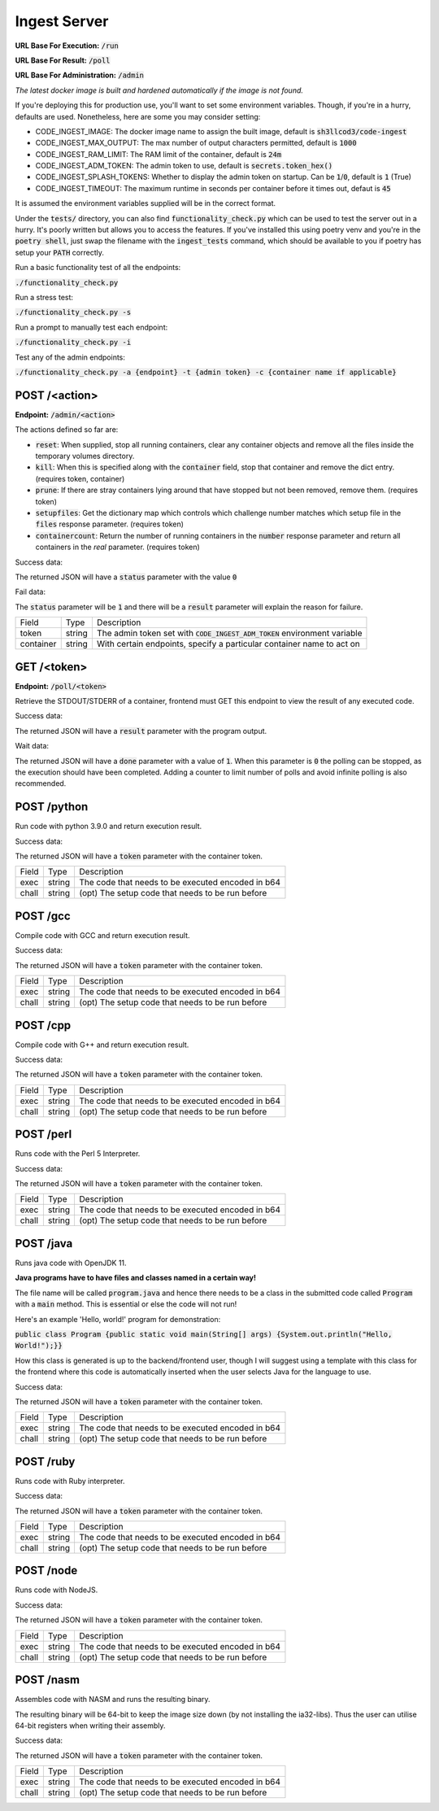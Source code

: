 ===============================================================================
                               Ingest Server
===============================================================================

**URL Base For Execution:** :code:`/run`

**URL Base For Result:** :code:`/poll`

**URL Base For Administration:** :code:`/admin`

*The latest docker image is built and hardened automatically if the image is not found.*

If you're deploying this for production use, you'll want to set some environment
variables.
Though, if you're in a hurry, defaults are used. Nonetheless, here are some you may consider setting:

* CODE_INGEST_IMAGE: The docker image name to assign the built image, default is :code:`sh3llcod3/code-ingest`
* CODE_INGEST_MAX_OUTPUT: The max number of output characters permitted, default is :code:`1000`
* CODE_INGEST_RAM_LIMIT: The RAM limit of the container, default is :code:`24m`
* CODE_INGEST_ADM_TOKEN: The admin token to use, default is :code:`secrets.token_hex()`
* CODE_INGEST_SPLASH_TOKENS: Whether to display the admin token on startup. Can be :code:`1`/:code:`0`,
  default is :code:`1` (True)
* CODE_INGEST_TIMEOUT: The maximum runtime in seconds per container before it times out, defaut is :code:`45`

It is assumed the environment variables supplied will be in the correct format.

Under the :code:`tests/` directory, you can also find :code:`functionality_check.py` which can be used to test
the server out in a hurry. It's poorly written but allows you to access the features. If you've
installed this using poetry venv and you're in the :code:`poetry shell`, just swap the filename with the :code:`ingest_tests`
command, which should be available to you if poetry has setup your :code:`PATH` correctly.

Run a basic functionality test of all the endpoints:

:code:`./functionality_check.py`

Run a stress test:

:code:`./functionality_check.py -s`

Run a prompt to manually test each endpoint:

:code:`./functionality_check.py -i`

Test any of the admin endpoints:

:code:`./functionality_check.py -a {endpoint} -t {admin token} -c {container name if applicable}`

******************************************************************************
                                   POST /<action>
******************************************************************************

**Endpoint:** :code:`/admin/<action>`

The actions defined so far are:

* :code:`reset`: When supplied, stop all running containers, clear any container objects and
  remove all the files inside the temporary volumes directory.

* :code:`kill`: When this is specified along with the :code:`container` field, stop that container and
  remove the dict entry. (requires token, container)

* :code:`prune`: If there are stray containers lying around that have stopped but not been removed, remove them.
  (requires token)

* :code:`setupfiles`: Get the dictionary map which controls which challenge number matches
  which setup file in the :code:`files` response parameter. (requires token)

* :code:`containercount`: Return the number of running containers in the :code:`number` response parameter
  and return all containers in the `real` parameter. (requires token)

Success data:

The returned JSON will have a :code:`status` parameter with the value :code:`0`

Fail data:

The :code:`status` parameter will be :code:`1` and there will be a :code:`result` parameter will explain the reason for failure.

+----------------------+--------+------------------------------------------------------------------------------+
| Field                | Type   | Description                                                                  |
+----------------------+--------+------------------------------------------------------------------------------+
| token                | string | The admin token set with :code:`CODE_INGEST_ADM_TOKEN` environment variable  |
+----------------------+--------+------------------------------------------------------------------------------+
| container            | string | With certain endpoints, specify a particular container name to act on        |
+----------------------+--------+------------------------------------------------------------------------------+


******************************************************************************
                                   GET /<token>
******************************************************************************

**Endpoint:** :code:`/poll/<token>`

Retrieve the STDOUT/STDERR of a container, frontend must GET this endpoint
to view the result of any executed code.

Success data:

The returned JSON will have a :code:`result` parameter with the program output.

Wait data:

The returned JSON will have a :code:`done` parameter with a value of :code:`1`.
When this parameter is :code:`0` the polling can be stopped, as the execution
should have been completed. Adding a counter to limit number of polls and avoid
infinite polling is also recommended.

******************************************************************************
                                   POST /python
******************************************************************************

Run code with python 3.9.0 and return execution result.

Success data:

The returned JSON will have a :code:`token` parameter with the container token.

+----------------------+--------+-----------------------------------------------------+
| Field                | Type   | Description                                         |
+----------------------+--------+-----------------------------------------------------+
| exec                 | string | The code that needs to be executed encoded in b64   |
+----------------------+--------+-----------------------------------------------------+
| chall                | string | (opt) The setup code that needs to be run before    |
+----------------------+--------+-----------------------------------------------------+


******************************************************************************
                                   POST /gcc
******************************************************************************

Compile code with GCC and return execution result.

Success data:

The returned JSON will have a :code:`token` parameter with the container token.

+----------------------+--------+-----------------------------------------------------+
| Field                | Type   | Description                                         |
+----------------------+--------+-----------------------------------------------------+
| exec                 | string | The code that needs to be executed encoded in b64   |
+----------------------+--------+-----------------------------------------------------+
| chall                | string | (opt) The setup code that needs to be run before    |
+----------------------+--------+-----------------------------------------------------+


******************************************************************************
                                   POST /cpp
******************************************************************************

Compile code with G++ and return execution result.

Success data:

The returned JSON will have a :code:`token` parameter with the container token.

+----------------------+--------+-----------------------------------------------------+
| Field                | Type   | Description                                         |
+----------------------+--------+-----------------------------------------------------+
| exec                 | string | The code that needs to be executed encoded in b64   |
+----------------------+--------+-----------------------------------------------------+
| chall                | string | (opt) The setup code that needs to be run before    |
+----------------------+--------+-----------------------------------------------------+

******************************************************************************
                                   POST /perl
******************************************************************************

Runs code with the Perl 5 Interpreter.

Success data:

The returned JSON will have a :code:`token` parameter with the container token.

+----------------------+--------+-----------------------------------------------------+
| Field                | Type   | Description                                         |
+----------------------+--------+-----------------------------------------------------+
| exec                 | string | The code that needs to be executed encoded in b64   |
+----------------------+--------+-----------------------------------------------------+
| chall                | string | (opt) The setup code that needs to be run before    |
+----------------------+--------+-----------------------------------------------------+

******************************************************************************
                                   POST /java
******************************************************************************

Runs java code with OpenJDK 11.

**Java programs have to have files and classes named in a certain way!**

The file name will be called :code:`program.java` and hence there needs to be a class
in the submitted code called :code:`Program` with a :code:`main` method. This is essential
or else the code will not run!

Here's an example 'Hello, world!' program for demonstration:

:code:`public class Program {public static void main(String[] args) {System.out.println("Hello, World!");}}`

How this class is generated is up to the backend/frontend user, though I will suggest using a template with
this class for the frontend where this code is automatically inserted when the user selects Java for the
language to use.

Success data:

The returned JSON will have a :code:`token` parameter with the container token.

+----------------------+--------+-----------------------------------------------------+
| Field                | Type   | Description                                         |
+----------------------+--------+-----------------------------------------------------+
| exec                 | string | The code that needs to be executed encoded in b64   |
+----------------------+--------+-----------------------------------------------------+
| chall                | string | (opt) The setup code that needs to be run before    |
+----------------------+--------+-----------------------------------------------------+

******************************************************************************
                                   POST /ruby
******************************************************************************

Runs code with Ruby interpreter.

Success data:

The returned JSON will have a :code:`token` parameter with the container token.

+----------------------+--------+-----------------------------------------------------+
| Field                | Type   | Description                                         |
+----------------------+--------+-----------------------------------------------------+
| exec                 | string | The code that needs to be executed encoded in b64   |
+----------------------+--------+-----------------------------------------------------+
| chall                | string | (opt) The setup code that needs to be run before    |
+----------------------+--------+-----------------------------------------------------+

******************************************************************************
                                   POST /node
******************************************************************************

Runs code with NodeJS.

Success data:

The returned JSON will have a :code:`token` parameter with the container token.

+----------------------+--------+-----------------------------------------------------+
| Field                | Type   | Description                                         |
+----------------------+--------+-----------------------------------------------------+
| exec                 | string | The code that needs to be executed encoded in b64   |
+----------------------+--------+-----------------------------------------------------+
| chall                | string | (opt) The setup code that needs to be run before    |
+----------------------+--------+-----------------------------------------------------+

******************************************************************************
                                   POST /nasm
******************************************************************************

Assembles code with NASM and runs the resulting binary.

The resulting binary will be 64-bit to keep the image size down (by not installing the
ia32-libs). Thus the user can utilise 64-bit registers when writing their assembly.

Success data:

The returned JSON will have a :code:`token` parameter with the container token.

+----------------------+--------+-----------------------------------------------------+
| Field                | Type   | Description                                         |
+----------------------+--------+-----------------------------------------------------+
| exec                 | string | The code that needs to be executed encoded in b64   |
+----------------------+--------+-----------------------------------------------------+
| chall                | string | (opt) The setup code that needs to be run before    |
+----------------------+--------+-----------------------------------------------------+
